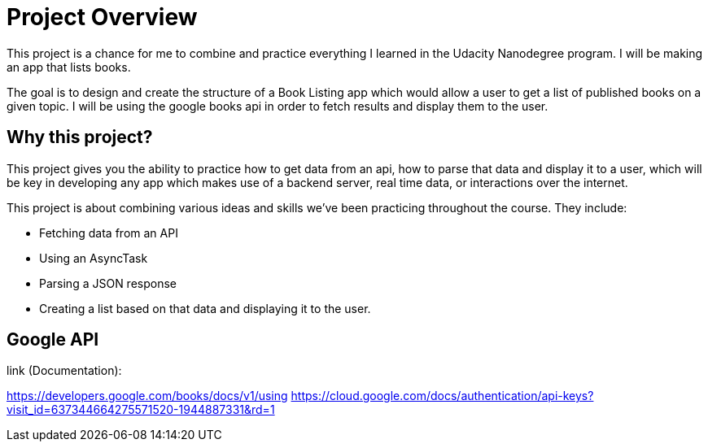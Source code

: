 = Project Overview

This project is a chance for me to combine and practice everything I learned in the Udacity Nanodegree program. I will be making an app that lists books.

The goal is to design and create the structure of a Book Listing app which would allow a user to get a list of published books on a given topic. I will be using the google books api in order to fetch results and display them to the user.

== Why this project?

This project gives you the ability to practice how to get data from an api, how to parse that data and display it to a user, which will be key in developing any app which makes use of a backend server, real time data, or interactions over the internet.

This project is about combining various ideas and skills we’ve been practicing throughout the course. They include:

- Fetching data from an API
- Using an AsyncTask
- Parsing a JSON response
- Creating a list based on that data and displaying it to the user.

== Google API

link (Documentation):

https://developers.google.com/books/docs/v1/using
https://cloud.google.com/docs/authentication/api-keys?visit_id=637344664275571520-1944887331&rd=1
